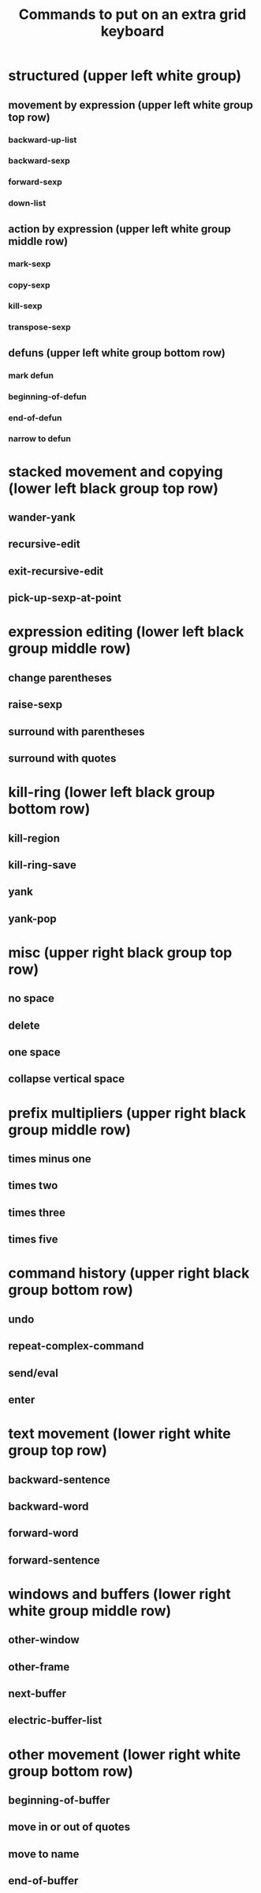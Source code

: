#+TITLE: Commands to put on an extra grid keyboard

* structured (upper left white group)
** movement by expression (upper left white group top row)
*** backward-up-list
*** backward-sexp
*** forward-sexp
*** down-list
** action by expression (upper left white group middle row)
*** mark-sexp
*** copy-sexp
*** kill-sexp
*** transpose-sexp
** defuns (upper left white group bottom row)
*** mark defun
*** beginning-of-defun
*** end-of-defun
*** narrow to defun

* stacked movement and copying (lower left black group top row)
** wander-yank
** recursive-edit
** exit-recursive-edit
** pick-up-sexp-at-point

* expression editing (lower left black group middle row)
** change parentheses
** raise-sexp
** surround with parentheses
** surround with quotes
   
* kill-ring (lower left black group bottom row)
** kill-region
** kill-ring-save
** yank
** yank-pop

* misc (upper right black group top row)
** no space
** delete
** one space
** collapse vertical space

* prefix multipliers (upper right black group middle row)
** times minus one
** times two
** times three
** times five

* command history (upper right black group bottom row)
** undo
** repeat-complex-command
** send/eval
** enter

* text movement (lower right white group top row)
** backward-sentence
** backward-word
** forward-word
** forward-sentence
   
* windows and buffers (lower right white group middle row)
** other-window
** other-frame
** next-buffer
** electric-buffer-list

* other movement (lower right white group bottom row)
** beginning-of-buffer
** move in or out of quotes
** move to name
** end-of-buffer

